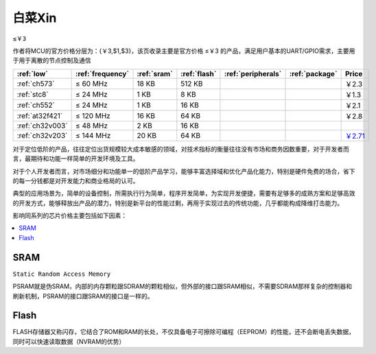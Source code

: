 
.. _low:

白菜Xin
=============
``≤￥3``

作者将MCU的官方价格分层为：{￥3,$1,$3}，该页收录主要是官方价格 ≤￥3 的产品，满足用户基本的UART/GPIO需求，主要用于用于离散的节点控制及通信

.. list-table::
    :header-rows:  1

    * - :ref:`low`
      - :ref:`frequency`
      - :ref:`sram`
      - :ref:`flash`
      - :ref:`peripherals`
      - :ref:`package`
      - Price
    * - :ref:`ch573`
      - ≤ 60 MHz
      - 18 KB
      - 512 KB
      -
      -
      - ￥2.3
    * - :ref:`stc8`
      - ≤ 24 MHz
      - 1 KB
      - 8 KB
      -
      -
      - ￥1.3
    * - :ref:`ch552`
      - ≤ 24 MHz
      - 1 KB
      - 16 KB
      -
      -
      - ￥2.1
    * - :ref:`at32f421`
      - ≤ 120 MHz
      - 16 KB
      - 64 KB
      -
      -
      - ￥2.8
    * - :ref:`ch32v003`
      - ≤ 48 MHz
      - 2 KB
      - 16 KB
      -
      -
      - 
    * - :ref:`ch32v203`
      - ≤ 144 MHz
      - 20 KB
      - 64 KB
      -
      -
      - `￥2.71 <https://item.szlcsc.com/3483852.html>`_


对于定位低阶的产品，往往定位出货规模较大成本敏感的领域，对技术指标的衡量往往没有市场和商务因数重要，对于开发者而言，最期待和功能一样简单的开发环境及工具。

对于个人开发者而言，对市场细分和功能单一的低阶产品学习，能够丰富选择域和优化产品化能力，特别是硬件免费的场合，省下的每一分钱都是对开发能力和商业格局的认可。

典型的应用场景为，简单的设备控制，所需执行行为简单，程序开发简单，为实现开发便捷，需要有足够多的成熟方案和足够高效的开发方式，能够释放出产品的潜力，特别是新平台的性能过剩，再用于实现过去的传统功能，几乎都能构成降维打击能力。

影响同系列的芯片价格主要包括如下因素：

.. contents::
    :local:
    :depth: 1

.. _sram:

SRAM
-----------
``Static Random Access Memory``

PSRAM就是伪SRAM，内部的内存颗粒跟SDRAM的颗粒相似，但外部的接口跟SRAM相似，不需要SDRAM那样复杂的控制器和刷新机制，PSRAM的接口跟SRAM的接口是一样的。

.. _flash:

Flash
-----------

FLASH存储器又称闪存，它结合了ROM和RAM的长处，不仅具备电子可擦除可编程（EEPROM）的性能，还不会断电丢失数据，同时可以快速读取数据（NVRAM的优势）

